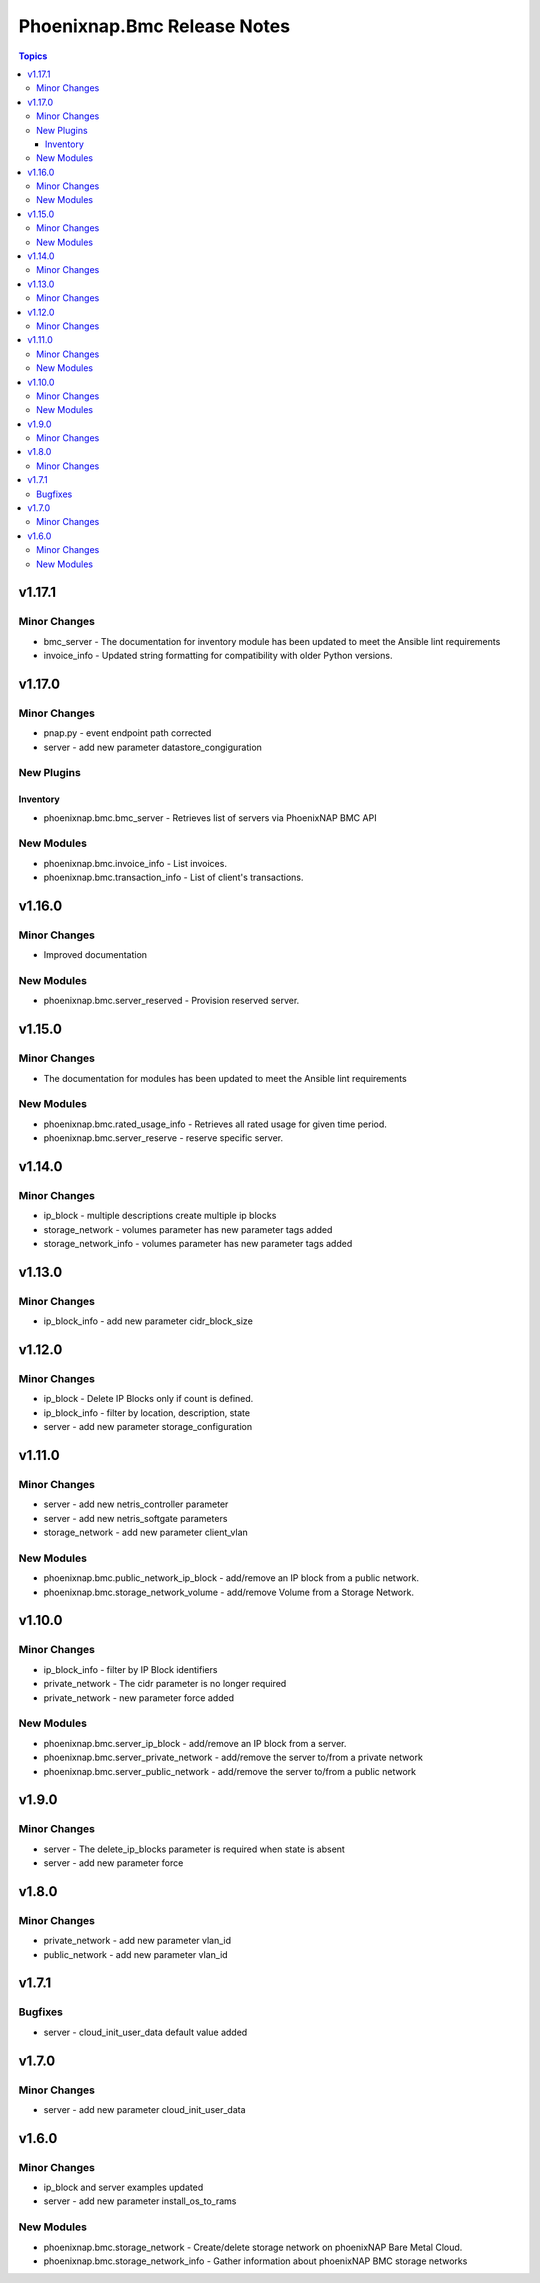 ============================
Phoenixnap.Bmc Release Notes
============================

.. contents:: Topics


v1.17.1
=======

Minor Changes
-------------

- bmc_server - The documentation for inventory module has been updated to meet the Ansible lint requirements
- invoice_info - Updated string formatting for compatibility with older Python versions.

v1.17.0
=======

Minor Changes
-------------

- pnap.py - event endpoint path  corrected
- server - add new parameter datastore_congiguration

New Plugins
-----------

Inventory
~~~~~~~~~

- phoenixnap.bmc.bmc_server - Retrieves list of servers via PhoenixNAP BMC API

New Modules
-----------

- phoenixnap.bmc.invoice_info - List invoices.
- phoenixnap.bmc.transaction_info - List of client's transactions.

v1.16.0
=======

Minor Changes
-------------

- Improved documentation

New Modules
-----------

- phoenixnap.bmc.server_reserved - Provision reserved server.

v1.15.0
=======

Minor Changes
-------------

- The documentation for modules has been updated to meet the Ansible lint requirements

New Modules
-----------

- phoenixnap.bmc.rated_usage_info - Retrieves all rated usage for given time period.
- phoenixnap.bmc.server_reserve - reserve specific server.

v1.14.0
=======

Minor Changes
-------------

- ip_block - multiple descriptions create multiple ip blocks
- storage_network - volumes parameter has new parameter tags added
- storage_network_info - volumes parameter has new parameter tags added

v1.13.0
=======

Minor Changes
-------------

- ip_block_info - add new parameter cidr_block_size

v1.12.0
=======

Minor Changes
-------------

- ip_block - Delete IP Blocks only if count is defined.
- ip_block_info - filter by location, description, state
- server - add new parameter storage_configuration

v1.11.0
=======

Minor Changes
-------------

- server - add new netris_controller parameter
- server - add new netris_softgate parameters
- storage_network - add new parameter client_vlan

New Modules
-----------

- phoenixnap.bmc.public_network_ip_block - add/remove an IP block from a public network.
- phoenixnap.bmc.storage_network_volume - add/remove Volume from a Storage Network.

v1.10.0
=======

Minor Changes
-------------

- ip_block_info - filter by IP Block identifiers
- private_network - The cidr parameter is no longer required
- private_network - new parameter force added

New Modules
-----------

- phoenixnap.bmc.server_ip_block - add/remove an IP block from a server.
- phoenixnap.bmc.server_private_network - add/remove the server to/from a private network
- phoenixnap.bmc.server_public_network - add/remove the server to/from a public network

v1.9.0
======

Minor Changes
-------------

- server - The delete_ip_blocks parameter is required when state is absent
- server - add new parameter force

v1.8.0
======

Minor Changes
-------------

- private_network - add new parameter vlan_id
- public_network - add new parameter vlan_id

v1.7.1
======

Bugfixes
--------

- server - cloud_init_user_data default value added

v1.7.0
======

Minor Changes
-------------

- server - add new parameter cloud_init_user_data

v1.6.0
======

Minor Changes
-------------

- ip_block and server examples updated
- server - add new parameter install_os_to_rams

New Modules
-----------

- phoenixnap.bmc.storage_network - Create/delete storage network on phoenixNAP Bare Metal Cloud.
- phoenixnap.bmc.storage_network_info - Gather information about phoenixNAP BMC storage networks

